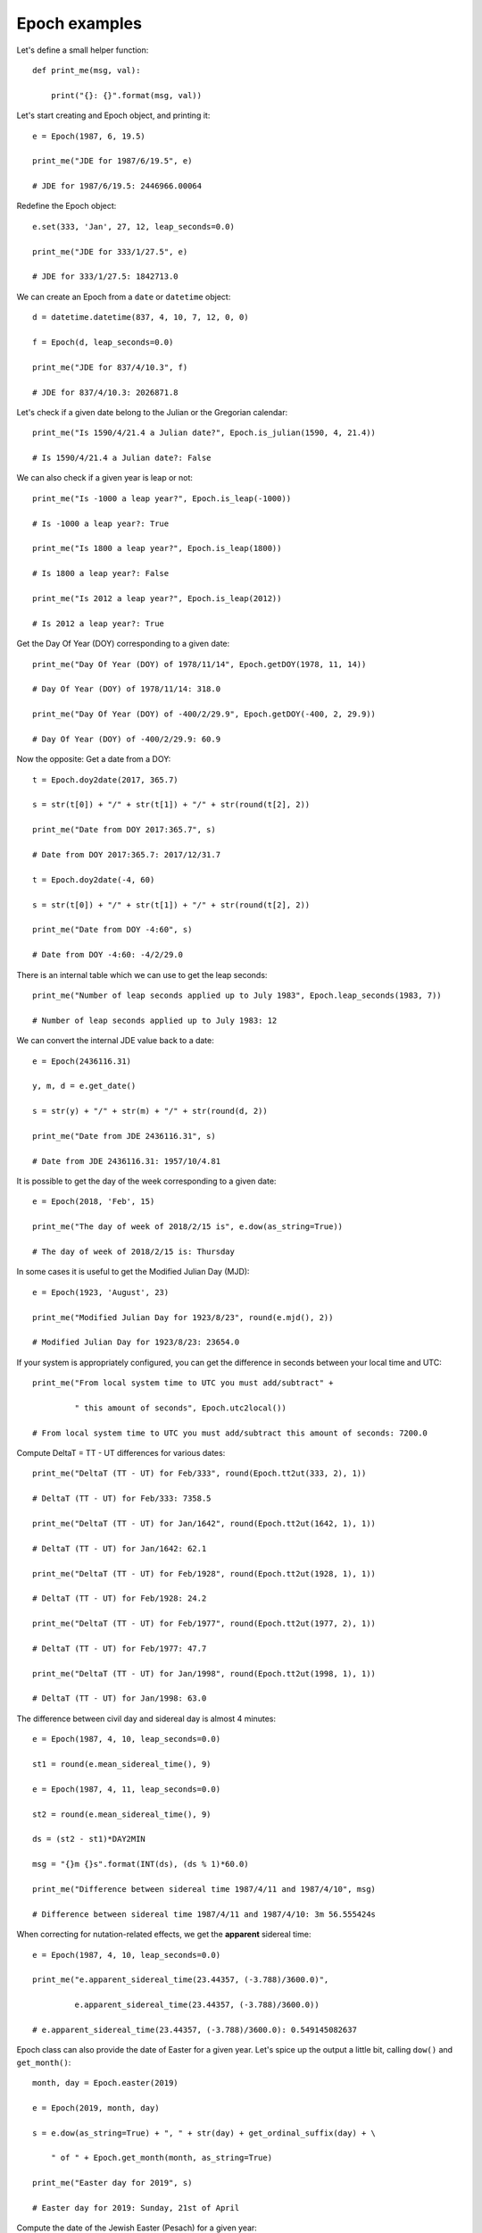 Epoch examples
**************

Let's define a small helper function::

    def print_me(msg, val):

        print("{}: {}".format(msg, val))

Let's start creating and Epoch object, and printing it::

    e = Epoch(1987, 6, 19.5)

    print_me("JDE for 1987/6/19.5", e)

    # JDE for 1987/6/19.5: 2446966.00064

Redefine the Epoch object::

    e.set(333, 'Jan', 27, 12, leap_seconds=0.0)

    print_me("JDE for 333/1/27.5", e)

    # JDE for 333/1/27.5: 1842713.0

We can create an Epoch from a ``date`` or ``datetime`` object::

    d = datetime.datetime(837, 4, 10, 7, 12, 0, 0)

    f = Epoch(d, leap_seconds=0.0)

    print_me("JDE for 837/4/10.3", f)

    # JDE for 837/4/10.3: 2026871.8

Let's check if a given date belong to the Julian or the Gregorian calendar::

    print_me("Is 1590/4/21.4 a Julian date?", Epoch.is_julian(1590, 4, 21.4))

    # Is 1590/4/21.4 a Julian date?: False

We can also check if a given year is leap or not::

    print_me("Is -1000 a leap year?", Epoch.is_leap(-1000))

    # Is -1000 a leap year?: True

    print_me("Is 1800 a leap year?", Epoch.is_leap(1800))

    # Is 1800 a leap year?: False

    print_me("Is 2012 a leap year?", Epoch.is_leap(2012))

    # Is 2012 a leap year?: True

Get the Day Of Year (DOY) corresponding to a given date::

    print_me("Day Of Year (DOY) of 1978/11/14", Epoch.getDOY(1978, 11, 14))

    # Day Of Year (DOY) of 1978/11/14: 318.0

    print_me("Day Of Year (DOY) of -400/2/29.9", Epoch.getDOY(-400, 2, 29.9))

    # Day Of Year (DOY) of -400/2/29.9: 60.9

Now the opposite: Get a date from a DOY::

    t = Epoch.doy2date(2017, 365.7)

    s = str(t[0]) + "/" + str(t[1]) + "/" + str(round(t[2], 2))

    print_me("Date from DOY 2017:365.7", s)

    # Date from DOY 2017:365.7: 2017/12/31.7

    t = Epoch.doy2date(-4, 60)

    s = str(t[0]) + "/" + str(t[1]) + "/" + str(round(t[2], 2))

    print_me("Date from DOY -4:60", s)

    # Date from DOY -4:60: -4/2/29.0


There is an internal table which we can use to get the leap seconds::

    print_me("Number of leap seconds applied up to July 1983", Epoch.leap_seconds(1983, 7))

    # Number of leap seconds applied up to July 1983: 12

We can convert the internal JDE value back to a date::

    e = Epoch(2436116.31)

    y, m, d = e.get_date()

    s = str(y) + "/" + str(m) + "/" + str(round(d, 2))

    print_me("Date from JDE 2436116.31", s)

    # Date from JDE 2436116.31: 1957/10/4.81

It is possible to get the day of the week corresponding to a given date::

    e = Epoch(2018, 'Feb', 15)

    print_me("The day of week of 2018/2/15 is", e.dow(as_string=True))

    # The day of week of 2018/2/15 is: Thursday

In some cases it is useful to get the Modified Julian Day (MJD)::

    e = Epoch(1923, 'August', 23)

    print_me("Modified Julian Day for 1923/8/23", round(e.mjd(), 2))

    # Modified Julian Day for 1923/8/23: 23654.0

If your system is appropriately configured, you can get the difference in seconds between your local time and UTC::

    print_me("From local system time to UTC you must add/subtract" +

             " this amount of seconds", Epoch.utc2local())

    # From local system time to UTC you must add/subtract this amount of seconds: 7200.0

Compute DeltaT = TT - UT differences for various dates::

    print_me("DeltaT (TT - UT) for Feb/333", round(Epoch.tt2ut(333, 2), 1))

    # DeltaT (TT - UT) for Feb/333: 7358.5

    print_me("DeltaT (TT - UT) for Jan/1642", round(Epoch.tt2ut(1642, 1), 1))

    # DeltaT (TT - UT) for Jan/1642: 62.1

    print_me("DeltaT (TT - UT) for Feb/1928", round(Epoch.tt2ut(1928, 1), 1))

    # DeltaT (TT - UT) for Feb/1928: 24.2

    print_me("DeltaT (TT - UT) for Feb/1977", round(Epoch.tt2ut(1977, 2), 1))

    # DeltaT (TT - UT) for Feb/1977: 47.7

    print_me("DeltaT (TT - UT) for Jan/1998", round(Epoch.tt2ut(1998, 1), 1))

    # DeltaT (TT - UT) for Jan/1998: 63.0

The difference between civil day and sidereal day is almost 4 minutes::

    e = Epoch(1987, 4, 10, leap_seconds=0.0)

    st1 = round(e.mean_sidereal_time(), 9)

    e = Epoch(1987, 4, 11, leap_seconds=0.0)

    st2 = round(e.mean_sidereal_time(), 9)

    ds = (st2 - st1)*DAY2MIN

    msg = "{}m {}s".format(INT(ds), (ds % 1)*60.0)

    print_me("Difference between sidereal time 1987/4/11 and 1987/4/10", msg)

    # Difference between sidereal time 1987/4/11 and 1987/4/10: 3m 56.555424s

When correcting for nutation-related effects, we get the **apparent** sidereal time::

    e = Epoch(1987, 4, 10, leap_seconds=0.0)

    print_me("e.apparent_sidereal_time(23.44357, (-3.788)/3600.0)",

             e.apparent_sidereal_time(23.44357, (-3.788)/3600.0))

    # e.apparent_sidereal_time(23.44357, (-3.788)/3600.0): 0.549145082637

Epoch class can also provide the date of Easter for a given year. Let's spice up the output a little bit, calling ``dow()`` and ``get_month()``::

    month, day = Epoch.easter(2019)

    e = Epoch(2019, month, day)

    s = e.dow(as_string=True) + ", " + str(day) + get_ordinal_suffix(day) + \

        " of " + Epoch.get_month(month, as_string=True)

    print_me("Easter day for 2019", s)

    # Easter day for 2019: Sunday, 21st of April

Compute the date of the Jewish Easter (Pesach) for a given year::

    month, day = Epoch.jewish_pesach(1990)

    s = str(day) + get_ordinal_suffix(day) + " of " + Epoch.get_month(month, as_string=True)

    print_me("Jewish Pesach day for 1990", s)

    # Jewish Pesach day for 1990: 10th of April

Now, let's convert a date in the Moslem calendar to the Gregorian calendar::

    y, m, d = Epoch.moslem2gregorian(1421, 1, 1)

    print_me("The date 1421/1/1 in the Moslem calendar is, in Gregorian " +

             "calendar", "{}/{}/{}".format(y, m, d))

    # The date 1421/1/1 in the Moslem calendar is, in Gregorian calendar: 2000/4/6

    y, m, d = Epoch.moslem2gregorian(1439, 9, 1)

    print_me("The start of Ramadan month (9/1) for Gregorian year 2018 is",

             "{}/{}/{}".format(y, m, d))

    # The start of Ramadan month (9/1) for Gregorian year 2018 is: 2018/5/16

We can go from the Gregorian calendar back to the Moslem calendar too::

    print_me("Date 1991/8/13 in Gregorian calendar is, in Moslem calendar",

             "{}/{}/{}".format(*Epoch.gregorian2moslem(1991, 8, 13)))

    # Date 1991/8/13 in Gregorian calendar is, in Moslem calendar: 1412/2/2

.. note:: The ``*`` before ``Epoch`` will **unpack** the tuple into components


It is possible to carry out some algebraic operations with Epochs.

- Add 10000 days to a given date::

    a = Epoch(1991, 7, 11)

    b = a + 10000

    y, m, d = b.get_date()

    s = str(y) + "/" + str(m) + "/" + str(round(d, 2))

    print_me("1991/7/11 plus 10000 days is", s)

    # 1991/7/11 plus 10000 days is: 2018/11/26.0

- Subtract two Epochs to find the number of days between them::

    a = Epoch(1986, 2, 9.0)

    b = Epoch(1910, 4, 20.0)

    print_me("The number of days between 1986/2/9 and 1910/4/20 is", round(a - b, 2))

    # The number of days between 1986/2/9 and 1910/4/20 is: 27689.0

- We can also subtract a given amount of days from an Epoch::

    a = Epoch(2003, 12, 31.0)

    b = a - 365.5

    y, m, d = b.get_date()

    s = str(y) + "/" + str(m) + "/" + str(round(d, 2))

    print_me("2003/12/31 minus 365.5 days is", s)

    # 2003/12/31 minus 365.5 days is: 2002/12/30.5

- Accumulative addition and subtraction of days is also allowed::

    a = Epoch(2003, 12, 31.0)

    a += 32.5

    y, m, d = a.get_date()

    s = str(y) + "/" + str(m) + "/" + str(round(d, 2))

    print_me("2003/12/31 plus 32.5 days is", s)

    # 2003/12/31 plus 32.5 days is: 2004/2/1.5



    a = Epoch(2001, 12, 31.0)

    a -= 2*365

    y, m, d = a.get_date()

    s = str(y) + "/" + str(m) + "/" + str(round(d, 2))

    print_me("2001/12/31 minus 2*365 days is", s)

    # 2001/12/31 minus 2*365 days is: 2000/1/1.0

- It is also possible to add days from the right::

    a = Epoch(2004, 2, 27.8)

    b = 2.2 + a

    y, m, d = b.get_date()

    s = str(y) + "/" + str(m) + "/" + str(round(d, 2))

    print_me("2.2 days plus 2004/2/27.8 is", s)

    # 2.2 days plus 2004/2/27.8 is: 2004/3/1.0

- Comparison operadors between epochs are also defined::

    a = Epoch(2007, 5, 20.0)

    b = Epoch(2007, 5, 20.000001)

    print_me("2007/5/20.0 == 2007/5/20.000001", a == b)

    # 2007/5/20.0 == 2007/5/20.000001: False

    print_me("2007/5/20.0 != 2007/5/20.000001", a != b)

    # 2007/5/20.0 != 2007/5/20.000001: True

    print_me("2007/5/20.0 > 2007/5/20.000001", a > b)

    # 2007/5/20.0 > 2007/5/20.000001: False

    print_me("2007/5/20.0 <= 2007/5/20.000001", a <= b)

    # 2007/5/20.0 <= 2007/5/20.000001: True
